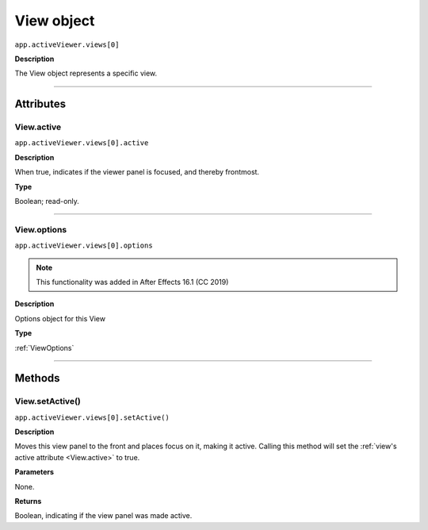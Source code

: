.. highlight:: javascript
.. _View:

View object
################################################

``app.activeViewer.views[0]``

**Description**

The View object represents a specific view.

----

==========
Attributes
==========

.. _View.active:

View.active
*********************************************

``app.activeViewer.views[0].active``

**Description**

When true, indicates if the viewer panel is focused, and thereby frontmost.

**Type**

Boolean; read-only.

----

.. _View.options:

View.options
*********************************************

``app.activeViewer.views[0].options``

.. note::
   This functionality was added in After Effects 16.1 (CC 2019)

**Description**

Options object for this View

**Type**

:ref:`ViewOptions`

----

=======
Methods
=======

.. _View.setActive:

View.setActive()
*********************************************

``app.activeViewer.views[0].setActive()``

**Description**

Moves this view panel to the front and places focus on it, making it active.
Calling this method will set the :ref:`view's active attribute <View.active>` to true.

**Parameters**

None.

**Returns**

Boolean, indicating if the view panel was made active.
